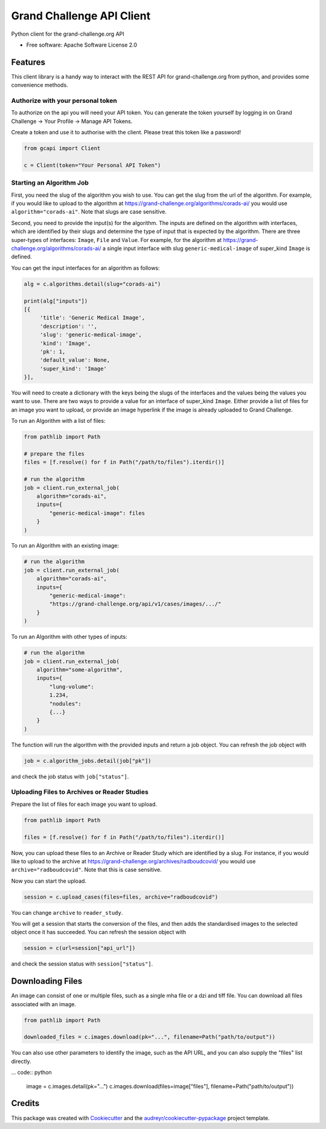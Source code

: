 ==========================
Grand Challenge API Client
==========================


.. image:: https://img.shields.io/pypi/v/gcapi.svg
   :target: https://pypi.python.org/pypi/gcapi

.. image:: https://github.com/DIAGNijmegen/rse-gcapi/workflows/CI/badge.svg
   :target: https://github.com/DIAGNijmegen/rse-gcapi/actions?query=workflow%3ACI+branch%3Amaster
   :alt: Build Status

.. image:: https://codecov.io/gh/DIAGNijmegen/rse-gcapi/branch/master/graph/badge.svg
   :target: https://codecov.io/gh/DIAGNijmegen/rse-gcapi
   :alt: Code Coverage Status


Python client for the grand-challenge.org API


* Free software: Apache Software License 2.0


Features
--------

This client library is a handy way to interact with the REST API for grand-challenge.org from python, and provides some
convenience methods.

Authorize with your personal token
~~~~~~~~~~~~~~~~~~~~~~~~~~~~~~~~~~
To authorize on the api you will need your API token. You can generate the token yourself by logging in on
Grand Challenge -> Your Profile -> Manage API Tokens.

Create a token and use it to authorise with the client. Please treat this token like a password!

.. code:: python

    from gcapi import Client

    c = Client(token="Your Personal API Token")


Starting an Algorithm Job
~~~~~~~~~~~~~~~~~~~~~~~~~

First, you need the slug of the algorithm you wish to use. You can get the slug from the url of the algorithm.
For example, if you would like to upload to the algorithm at https://grand-challenge.org/algorithms/corads-ai/ you
would use ``algorithm="corads-ai"``. Note that slugs are case sensitive.

Second, you need to provide the input(s) for the algorithm. The inputs are defined on the algorithm with interfaces,
which are identified by their slugs and determine the type of input that is expected by the algorithm.
There are three super-types of interfaces: ``Image``, ``File`` and ``Value``. For example, for the algorithm at
https://grand-challenge.org/algorithms/corads-ai/ a single input interface with slug ``generic-medical-image`` of
super_kind ``Image`` is defined.

You can get the input interfaces for an algorithm as follows:

.. code:: python

    alg = c.algorithms.detail(slug="corads-ai")

    print(alg["inputs"])
    [{
         'title': 'Generic Medical Image',
         'description': '',
         'slug': 'generic-medical-image',
         'kind': 'Image',
         'pk': 1,
         'default_value': None,
         'super_kind': 'Image'
    }],


You will need to create a dictionary with the keys being the slugs of the interfaces and the values being the values
you want to use. There are two ways to provide a value for an interface of super_kind ``Image``. Either provide a list
of files for an image you want to upload, or provide an image hyperlink if the image is already uploaded to Grand Challenge.

To run an Algorithm with a list of files:

.. code:: python

    from pathlib import Path

    # prepare the files
    files = [f.resolve() for f in Path("/path/to/files").iterdir()]

    # run the algorithm
    job = client.run_external_job(
        algorithm="corads-ai",
        inputs={
            "generic-medical-image": files
        }
    )

To run an Algorithm with an existing image:

.. code:: python

    # run the algorithm
    job = client.run_external_job(
        algorithm="corads-ai",
        inputs={
            "generic-medical-image":
            "https://grand-challenge.org/api/v1/cases/images/.../"
        }
    )

To run an Algorithm with other types of inputs:

.. code:: python

    # run the algorithm
    job = client.run_external_job(
        algorithm="some-algorithm",
        inputs={
            "lung-volume":
            1.234,
            "nodules":
            {...}
        }
    )


The function will run the algorithm with the provided inputs and return a job object.
You can refresh the job object with

.. code:: python

    job = c.algorithm_jobs.detail(job["pk"])

and check the job status with ``job["status"]``.

Uploading Files to Archives or Reader Studies
~~~~~~~~~~~~~~~~~~~~~~~~~~~~~~~~~~~~~~~~~~~~~

Prepare the list of files for each image you want to upload.

.. code:: python

    from pathlib import Path

    files = [f.resolve() for f in Path("/path/to/files").iterdir()]

Now, you can upload these files to an Archive or Reader Study which are identified by a slug.
For instance, if you would like to upload to the archive at https://grand-challenge.org/archives/radboudcovid/ you
would use ``archive="radboudcovid"``. Note that this is case sensitive.

Now you can start the upload.

.. code:: python

    session = c.upload_cases(files=files, archive="radboudcovid")

You can change ``archive`` to ``reader_study``.

You will get a session that starts the conversion of the files, and then adds the standardised images to the selected
object once it has succeeded.
You can refresh the session object with

.. code:: python

    session = c(url=session["api_url"])

and check the session status with ``session["status"]``.

Downloading Files
-----------------

An image can consist of one or multiple files, such as a single mha file or a dzi and tiff file. You can download all files
associated with an image.

.. code:: python

    from pathlib import Path

    downloaded_files = c.images.download(pk="...", filename=Path("path/to/output"))

You can also use other parameters to identify the image, such as the API URL, and you can also supply the "files" list directly.

... code:: python

    image = c.images.detail(pk="...")
    c.images.download(files=image["files"], filename=Path("path/to/output"))

Credits
-------

This package was created with Cookiecutter_ and the `audreyr/cookiecutter-pypackage`_ project template.

.. _Cookiecutter: https://github.com/audreyr/cookiecutter
.. _`audreyr/cookiecutter-pypackage`: https://github.com/audreyr/cookiecutter-pypackage

